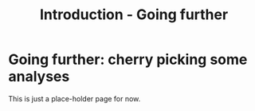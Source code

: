 #+Title: Introduction - Going further
#+Summary: Introduction to part two
#+URL: part-two-01-introduction.html
#+Save_as: part-two-01-introduction.html
#+Status: hidden
#+OPTIONS: toc:nil num:nil html-postamble:nil

* Going further: cherry picking some analyses

This is just a place-holder page for now.
